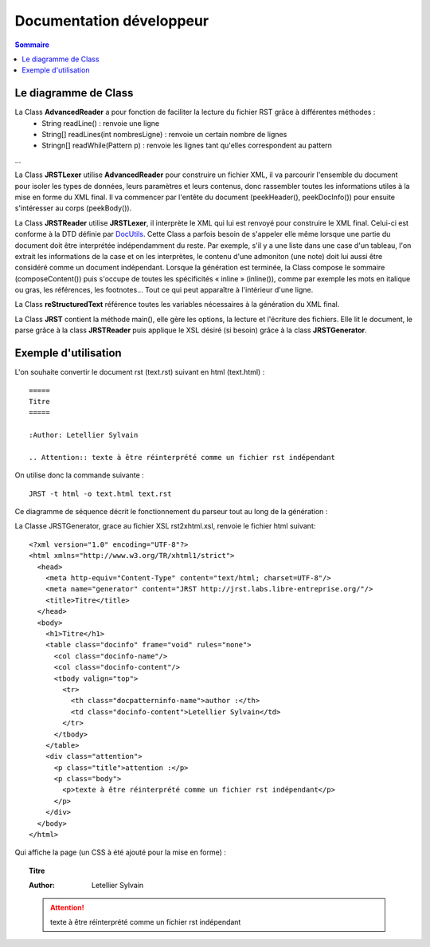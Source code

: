 =========================
Documentation développeur
=========================

.. contents:: Sommaire

Le diagramme de Class
=====================

|classDiagramme|

La Class **AdvancedReader** a pour fonction de faciliter la lecture du fichier RST grâce à différentes méthodes :
  - String readLine() : renvoie une ligne
  - String[] readLines(int nombresLigne) : renvoie un certain nombre de lignes
  - Stringn[] readWhile(Pattern p) : renvoie les lignes tant qu'elles correspondent au pattern

...

La Class **JRSTLexer** utilise **AdvancedReader** pour construire un fichier XML, il va parcourir l'ensemble du document pour isoler les types de données, leurs paramètres et leurs contenus, donc rassembler toutes les informations utiles à la mise en forme du XML final. Il va commencer par l'entête du document (peekHeader(), peekDocInfo()) pour ensuite s'intéresser au corps (peekBody()).

La Class **JRSTReader** utilise **JRSTLexer**, il interprète le XML qui lui est renvoyé pour construire le XML final. Celui-ci est conforme à la DTD définie par DocUtils_. Cette Class a parfois besoin de s'appeler elle même lorsque une partie du document doit être interprétée indépendamment du reste. Par exemple, s'il y a une liste dans une case d'un tableau, l'on extrait les informations de la case et on les interprètes, le contenu d'une admoniton (une note) doit lui aussi être considéré comme un document indépendant. Lorsque la génération est terminée, la Class compose le sommaire (composeContent()) puis s'occupe de toutes les spécificités « inline » (inline()), comme par exemple les mots en italique ou gras, les références, les footnotes... Tout ce qui peut apparaître à l'intérieur d'une ligne.

La Class **reStructuredText** référence toutes les variables nécessaires à la génération du XML final.

La Class **JRST** contient la méthode main(), elle gère les options, la lecture et l'écriture des fichiers. Elle lit le document, le parse grâce à la class **JRSTReader** puis applique le XSL désiré (si besoin) grâce à la class **JRSTGenerator**.

Exemple d'utilisation
=====================

L'on souhaite convertir le document rst (text.rst) suivant en html (text.html) :

::

   =====
   Titre
   =====

   :Author: Letellier Sylvain

   .. Attention:: texte à être réinterprété comme un fichier rst indépendant

On utilise donc la commande suivante :

::

   JRST -t html -o text.html text.rst

Ce diagramme de séquence décrit le fonctionnement du parseur tout au long de la génération :

|sequanceDiagramme|

La Classe JRSTGenerator, grace au fichier XSL rst2xhtml.xsl, renvoie le fichier html suivant::

   <?xml version="1.0" encoding="UTF-8"?>
   <html xmlns="http://www.w3.org/TR/xhtml1/strict">
     <head>
       <meta http-equiv="Content-Type" content="text/html; charset=UTF-8"/>
       <meta name="generator" content="JRST http://jrst.labs.libre-entreprise.org/"/>
       <title>Titre</title>
     </head>
     <body>
       <h1>Titre</h1>
       <table class="docinfo" frame="void" rules="none">
         <col class="docinfo-name"/>
         <col class="docinfo-content"/>
         <tbody valign="top">
           <tr>
             <th class="docpatterninfo-name">author :</th>
             <td class="docinfo-content">Letellier Sylvain</td>
           </tr>
         </tbody>
       </table>
       <div class="attention">
         <p class="title">attention :</p>
         <p class="body">
           <p>texte à être réinterprété comme un fichier rst indépendant</p>
         </p>
       </div>
     </body>
   </html>

Qui affiche la page (un CSS à été ajouté pour la mise en forme) :

.. topic:: Titre

   :Author: Letellier Sylvain
   .. Attention:: texte à être réinterprété comme un fichier rst indépendant


.. _DocUtils: http://docutils.sourceforge.net/docs/ref/doctree.html
.. |classDiagramme| image:: DiagrammeClass.png 
.. |sequanceDiagramme| image:: DiagrammeSequance.png